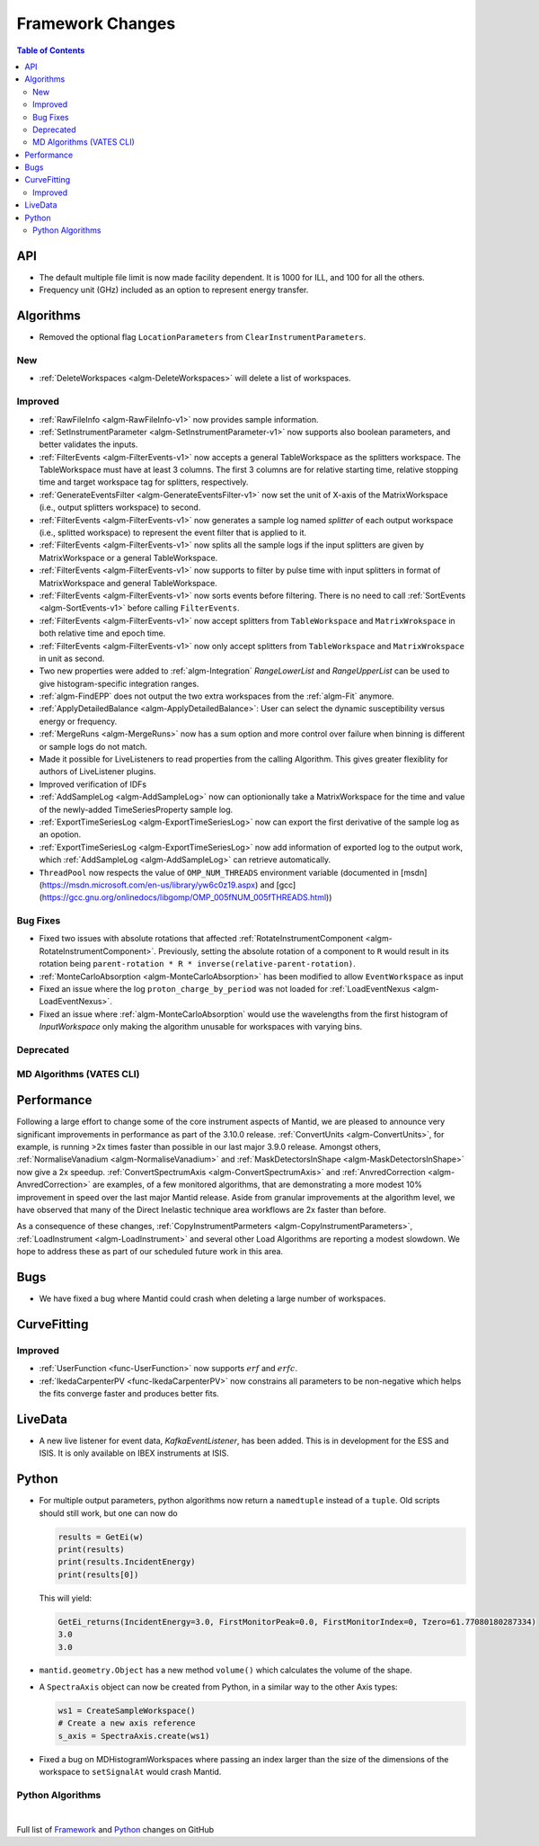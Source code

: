 =================
Framework Changes
=================

.. contents:: Table of Contents
   :local:


API
---

- The default multiple file limit is now made facility dependent. It is 1000 for ILL, and 100 for all the others.
- Frequency unit (GHz) included as an option to represent energy transfer.

Algorithms
----------

- Removed the optional flag ``LocationParameters`` from ``ClearInstrumentParameters``.

New
###

- :ref:`DeleteWorkspaces <algm-DeleteWorkspaces>` will delete a list of workspaces.

Improved
########

- :ref:`RawFileInfo <algm-RawFileInfo-v1>` now provides sample information.
- :ref:`SetInstrumentParameter <algm-SetInstrumentParameter-v1>` now supports also boolean parameters, and better validates the inputs.
- :ref:`FilterEvents <algm-FilterEvents-v1>` now accepts a general TableWorkspace as the splitters workspace.  The TableWorkspace must have at least 3 columns.  The first 3 columns are for relative starting time, relative stopping time and target workspace tag for splitters, respectively.
- :ref:`GenerateEventsFilter <algm-GenerateEventsFilter-v1>` now set the unit of X-axis of the MatrixWorkspace (i.e., output splitters workspace) to second.
- :ref:`FilterEvents <algm-FilterEvents-v1>` now generates a sample log named *splitter* of each output workspace (i.e., splitted workspace) to represent the event filter that is applied to it.
- :ref:`FilterEvents <algm-FilterEvents-v1>` now splits all the sample logs if the input splitters are given by MatrixWorkspace or a general TableWorkspace.
- :ref:`FilterEvents <algm-FilterEvents-v1>` now supports to filter by pulse time with input splitters in format of MatrixWorkspace and general TableWorkspace.
- :ref:`FilterEvents <algm-FilterEvents-v1>` now sorts events before filtering.  There is no need to call :ref:`SortEvents <algm-SortEvents-v1>` before calling ``FilterEvents``.
- :ref:`FilterEvents <algm-FilterEvents-v1>` now accept splitters from ``TableWorkspace`` and ``MatrixWrokspace`` in both relative time and epoch time.
- :ref:`FilterEvents <algm-FilterEvents-v1>` now only accept splitters from ``TableWorkspace`` and ``MatrixWrokspace`` in unit as second.
- Two new properties were added to :ref:`algm-Integration` *RangeLowerList* and *RangeUpperList* can be used to give histogram-specific integration ranges.
- :ref:`algm-FindEPP` does not output the two extra workspaces from the :ref:`algm-Fit` anymore.
- :ref:`ApplyDetailedBalance <algm-ApplyDetailedBalance>`: User can select the dynamic susceptibility versus energy or frequency.
- :ref:`MergeRuns <algm-MergeRuns>` now has a sum option and more control over failure when binning is different or sample logs do not match.
- Made it possible for LiveListeners to read properties from the calling Algorithm. This gives greater flexiblity for authors of LiveListener plugins.
- Improved verification of IDFs
- :ref:`AddSampleLog <algm-AddSampleLog>` now can optionionally take a MatrixWorkspace for the time and value of the newly-added TimeSeriesProperty sample log.
- :ref:`ExportTimeSeriesLog <algm-ExportTimeSeriesLog>` now can export the first derivative of the sample log as an opotion.
- :ref:`ExportTimeSeriesLog <algm-ExportTimeSeriesLog>` now add information of exported log to the output work, which
  :ref:`AddSampleLog <algm-AddSampleLog>` can retrieve automatically.
- ``ThreadPool`` now respects the value of ``OMP_NUM_THREADS`` environment variable (documented in [msdn](https://msdn.microsoft.com/en-us/library/yw6c0z19.aspx) and [gcc](https://gcc.gnu.org/onlinedocs/libgomp/OMP_005fNUM_005fTHREADS.html))

Bug Fixes
#########

- Fixed two issues with absolute rotations that affected :ref:`RotateInstrumentComponent <algm-RotateInstrumentComponent>`. Previously, setting the absolute rotation of a component to ``R`` would result in its rotation being ``parent-rotation * R * inverse(relative-parent-rotation)``.
- :ref:`MonteCarloAbsorption <algm-MonteCarloAbsorption>` has been modified to allow ``EventWorkspace`` as input
- Fixed an issue where the log ``proton_charge_by_period`` was not loaded for :ref:`LoadEventNexus <algm-LoadEventNexus>`.
- Fixed an issue where :ref:`algm-MonteCarloAbsorption` would use the wavelengths from the first histogram of *InputWorkspace* only making the algorithm unusable for workspaces with varying bins.

Deprecated
##########

MD Algorithms (VATES CLI)
#########################

Performance
-----------

Following a large effort to change some of the core instrument  aspects of Mantid, we are pleased to announce very significant improvements in performance as part of the 3.10.0 release. :ref:`ConvertUnits <algm-ConvertUnits>`, for example, is running >2x times faster than possible in our last major 3.9.0 release. Amongst others, :ref:`NormaliseVanadium <algm-NormaliseVanadium>` and :ref:`MaskDetectorsInShape <algm-MaskDetectorsInShape>` now give a 2x speedup. :ref:`ConvertSpectrumAxis <algm-ConvertSpectrumAxis>` and :ref:`AnvredCorrection <algm-AnvredCorrection>` are examples, of a few monitored algorithms, that are demonstrating a more modest 10% improvement in speed over the last major Mantid release. Aside from granular improvements at the algorithm level, we have observed that many of the Direct Inelastic technique area workflows are 2x faster than before.

As a consequence of these changes, :ref:`CopyInstrumentParmeters <algm-CopyInstrumentParameters>`, :ref:`LoadInstrument <algm-LoadInstrument>` and several other Load Algorithms are reporting a modest slowdown. We hope to address these as part of our scheduled future work in this area.

Bugs
----

- We have fixed a bug where Mantid could crash when deleting a large number of workspaces.

CurveFitting
------------

Improved
########

- :ref:`UserFunction <func-UserFunction>` now supports :math:`erf` and :math:`erfc`.

- :ref:`IkedaCarpenterPV <func-IkedaCarpenterPV>` now constrains all parameters to be non-negative which helps the fits converge faster and produces better fits.

LiveData
--------

- A new live listener for event data, `KafkaEventListener`, has been added. This is in development for the ESS and ISIS. It is only available on IBEX instruments at ISIS.

Python
------

- For multiple output parameters, python algorithms now return a ``namedtuple`` instead of a ``tuple``. Old scripts should still work,
  but one can now do

  .. code-block:: python

      results = GetEi(w)
      print(results)
      print(results.IncidentEnergy)
      print(results[0])

  This will yield:

  .. code-block:: python

      GetEi_returns(IncidentEnergy=3.0, FirstMonitorPeak=0.0, FirstMonitorIndex=0, Tzero=61.77080180287334)
      3.0
      3.0

- ``mantid.geometry.Object`` has a new method ``volume()`` which calculates the volume of the shape.
- A ``SpectraAxis`` object can now be created from Python, in a similar way to the other Axis types:

  .. code-block:: python

     ws1 = CreateSampleWorkspace()
     # Create a new axis reference
     s_axis = SpectraAxis.create(ws1)

- Fixed a bug on MDHistogramWorkspaces where passing an index larger than the size of the dimensions of the workspace to ``setSignalAt`` would crash Mantid.

Python Algorithms
#################

|

Full list of
`Framework <http://github.com/mantidproject/mantid/pulls?q=is%3Apr+milestone%3A%22Release+3.10%22+is%3Amerged+label%3A%22Component%3A+Framework%22>`__
and
`Python <http://github.com/mantidproject/mantid/pulls?q=is%3Apr+milestone%3A%22Release+3.10%22+is%3Amerged+label%3A%22Component%3A+Python%22>`__
changes on GitHub
